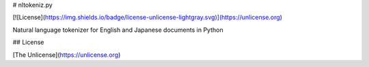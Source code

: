 # nltokeniz.py

[![License](https://img.shields.io/badge/license-unlicense-lightgray.svg)](https://unlicense.org)

Natural language tokenizer for English and Japanese documents in Python


## License

[The Unlicense](https://unlicense.org)


